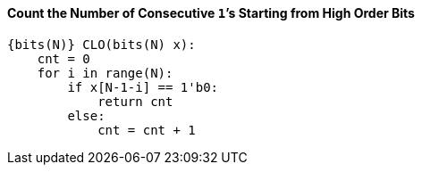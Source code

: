 [[count-the-number-of-consecutive-1s-starting-from-high-order-bits]]
==== Count the Number of Consecutive ``1```'s Starting from High Order Bits

[source]
----
{bits(N)} CLO(bits(N) x):
    cnt = 0
    for i in range(N):
        if x[N-1-i] == 1'b0:
            return cnt
        else:
            cnt = cnt + 1
----
